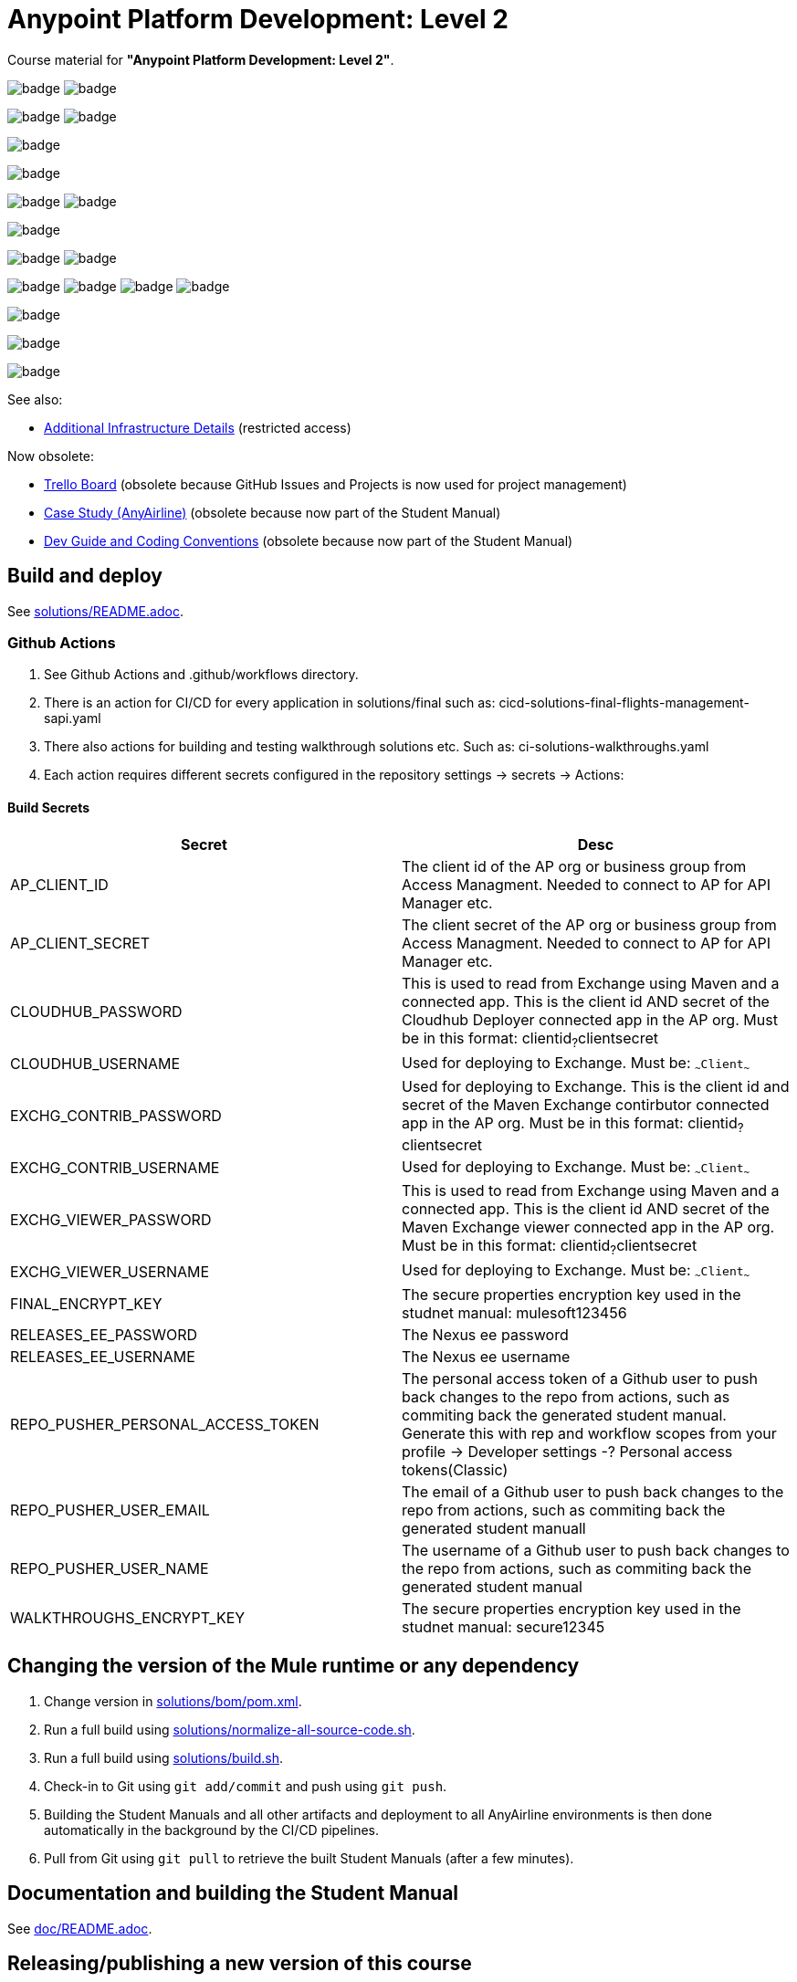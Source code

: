 // Copyright (C) MuleSoft, Inc. All rights reserved. http://www.mulesoft.com
//
// The software in this package is published under the terms of the
// Creative Commons Attribution-NonCommercial-NoDerivatives 4.0 International Public License,
// a copy of which has been included with this distribution in the LICENSE.txt file.
[separator=-]
= Anypoint Platform Development: Level 2

Course material for *"Anypoint Platform Development: Level 2"*.

image:https://github.com/mulesoft-consulting/training-APDevLevel2/workflows/CI%20solutions%20walkthroughs/badge.svg[]
image:https://github.com/mulesoft-consulting/training-APDevLevel2/workflows/CI%20solutions%20final/badge.svg[]

image:https://github.com/mulesoft-consulting/training-APDevLevel2/workflows/CICD%20mobile-notifications-eapp/badge.svg[]
image:https://github.com/mulesoft-consulting/training-APDevLevel2/workflows/CICD%20mobile-check-in-eapi/badge.svg[]

image:https://github.com/mulesoft-consulting/training-APDevLevel2/workflows/CICD%20check-in-papi/badge.svg[]

image:https://github.com/mulesoft-consulting/training-APDevLevel2/workflows/CICD%20passenger-data-sapi/badge.svg[]

image:https://github.com/mulesoft-consulting/training-APDevLevel2/workflows/CICD%20offline-check-in-sub-handler/badge.svg[]
image:https://github.com/mulesoft-consulting/training-APDevLevel2/workflows/CICD%20flights-management-sapi/badge.svg[]

image:https://github.com/mulesoft-consulting/training-APDevLevel2/workflows/CICD%20paypal-sapi/badge.svg[]

image:https://github.com/mulesoft-consulting/training-APDevLevel2/workflows/CICD%20flights-management/badge.svg[]
image:https://github.com/mulesoft-consulting/training-APDevLevel2/workflows/CICD%20paypal-fake-api/badge.svg[]

image:https://github.com/mulesoft-consulting/training-APDevLevel2/workflows/CICD%20custom-message-logging-policy/badge.svg[]
image:https://github.com/mulesoft-consulting/training-APDevLevel2/workflows/CICD%20parent-poms/badge.svg[]
image:https://github.com/mulesoft-consulting/training-APDevLevel2/workflows/CICD%20resilience-mule-extension/badge.svg[]
image:https://github.com/mulesoft-consulting/training-APDevLevel2/workflows/CICD%20apps-commons/badge.svg[]

image:https://github.com/mulesoft-consulting/training-APDevLevel2/workflows/Build%20Student%20Manual/badge.svg[]

image:https://github.com/mulesoft-consulting/training-APDevLevel2/workflows/Check%20Nexus%20Credentials/badge.svg[]

image:https://github.com/mulesoft-consulting/training-APDevLevel2/workflows/Attach%20Assets%20to%20Release/badge.svg[]

See also:

* https://docs.google.com/document/d/1SSyKcoucm1ENfLTuCQ3LHX6xh7DoFLmmzM7MkZaWynE/[Additional Infrastructure Details] (restricted access)

Now obsolete:

* https://trello.com/b/7AhH1eSI/apdevlevel2[Trello Board] (obsolete because GitHub Issues and Projects is now used for project management)
* https://docs.google.com/document/d/1GSH4LakHJKbxWXOTj4OuhZNYo8rO-TFptBhrZtMdB-4/[Case Study (AnyAirline)] (obsolete because now part of the Student Manual)
* https://docs.google.com/document/d/1VeeIYr-P7MyuRtdT79gZ3zXrN4suSVeSS5lp3yeTCCE/[Dev Guide and Coding Conventions] (obsolete because now part of the Student Manual)


== Build and deploy

See link:solutions/README.adoc[].

=== Github Actions

. See Github Actions and .github/workflows directory. 
. There is an action for CI/CD for every application in solutions/final such as: cicd-solutions-final-flights-management-sapi.yaml
. There also actions for building and testing walkthrough solutions etc. Such as: ci-solutions-walkthroughs.yaml
. Each action requires different secrets configured in the repository settings -> secrets -> Actions:

==== Build Secrets
[cols="1,1"]
|===
| Secret| Desc 

| AP_CLIENT_ID
| The client id of the AP org or business group from Access Managment. Needed to connect to AP for API Manager etc.

| AP_CLIENT_SECRET
| The client secret of the AP org or business group from Access Managment. Needed to connect to AP for API Manager etc. 

| CLOUDHUB_PASSWORD
| This is used to read from Exchange using Maven and a connected app. This is the client id AND secret of the Cloudhub Deployer connected app in the AP org. Must be in this format: clientid~?~clientsecret 

| CLOUDHUB_USERNAME
| Used for deploying to Exchange. Must be: `~~~Client~~~`  

| EXCHG_CONTRIB_PASSWORD
| Used for deploying to Exchange. This is the client id and secret of the Maven Exchange contirbutor connected app in the AP org. Must be in this format: clientid~?~clientsecret  

| EXCHG_CONTRIB_USERNAME
| Used for deploying to Exchange. Must be: `~~~Client~~~`

| EXCHG_VIEWER_PASSWORD
| This is used to read from Exchange using Maven and a connected app. This is the client id AND secret of the Maven Exchange viewer connected app in the AP org. Must be in this format: clientid~?~clientsecret

| EXCHG_VIEWER_USERNAME
| Used for deploying to Exchange. Must be: `~~~Client~~~`   

| FINAL_ENCRYPT_KEY
| The secure properties encryption key used in the studnet manual: mulesoft123456 

| RELEASES_EE_PASSWORD
| The Nexus ee password  

| RELEASES_EE_USERNAME
| The Nexus ee username  

| REPO_PUSHER_PERSONAL_ACCESS_TOKEN
| The personal access token of a Github user to push back changes to the repo from actions, such as commiting back the generated student manual. Generate this with rep and workflow scopes from your profile -> Developer settings -? Personal access tokens(Classic)  

| REPO_PUSHER_USER_EMAIL
| The email of a Github user to push back changes to the repo from actions, such as commiting back the generated student manuall  

| REPO_PUSHER_USER_NAME
| The username of a Github user to push back changes to the repo from actions, such as commiting back the generated student manual  

| WALKTHROUGHS_ENCRYPT_KEY
| The secure properties encryption key used in the studnet manual: secure12345  
|===

== Changing the version of the Mule runtime or any dependency

. Change version in link:solutions/bom/pom.xml[].

. Run a full build using link:solutions/normalize-all-source-code.sh[].
. Run a full build using link:solutions/build.sh[].
. Check-in to Git using `git add/commit` and push using `git push`.
. Building the Student Manuals and all other artifacts and deployment to all AnyAirline environments is then done automatically in the background by the CI/CD pipelines.
. Pull from Git using `git pull` to retrieve the built Student Manuals (after a few minutes).

== Documentation and building the Student Manual

See link:doc/README.adoc[].

== Releasing/publishing a new version of this course

To release a new version of the course, follow these steps:

. In your local GitHub working directory:
.. Release code artefacts, bumping all versions to next release version:
+
[source]
----
cd solutions
./update-next-project-version.sh 1.0.8

git commit -am "code version 1.0.8 release build"
git push
----
+
.. In link:doc/student-manual/course-revision.adoc[], update `revdate` e.g., `:revdate: October 7, 2022`)
.. Push all pending changes (Note that links in the Student Manual into the GitHub repo will only work after the tagging below!):
+
[source]
----
git commit -am "doc version 1.5 release build"
git push
----
+
.. Wait for the build pipeline to complete building and checking-in the Student Manual: https://github.com/mulesoft-consulting/training-APDevLevel2/actions
.. Run `git pull` to pull the newly built Student Manual
// .. Assuming "Google backup and sync" is running locally, update `release.sh` and then execute it:
// +
// [source]
// ----
// $  cd course-manual/
// $  ./release.sh
// ----
// +
// .. Wait for sync to GDrive to complete
// . In GDrive web UI and the local GDrive sync directory:
// .. In the GDrive folder for *this release*, e.g. `1.5 APA - Application Networks (4.1) INDEV`, export each module as a PDF to ``_distributables``
// .. Wait for sync to GDrive to complete
// .. Rename the GDrive folder for *this release* to be the *next release*, e.g., rename `1.5 APA - Application Networks (4.1) INDEV` to `1.6 APA - Application Networks (4.1) INDEV`
// .. Create a new folder for *this release* with a `CURRENT` suffix, e.g., create `1.5 APA - Application Networks (4.1) CURRENT`
// .. Move ``_distributables`` from *next release* folder to *this release* folder, e.g., move ``_distributables`` from `1.6 APA - Application Networks (4.1) INDEV` to `1.5 APA - Application Networks (4.1) CURRENT`
// .. Rename the GDrive folder for the *previous release* by dropping the `CURRENT` suffix
// .. Create ``_distributables`` in *next release* folder, e.g., create ``1.6 APA - Application Networks (4.1) INDEV/_distributables``
// .. Copy every file from the *next release* folder to *this release* folder (using copy and move), restoring their original names after the move, e.g., copy all files from `1.6 APA - Application Networks (4.1) INDEV` to `1.5 APA - Application Networks (4.1) CURRENT`
// .. Verify that shareable link of Student Manual in next release folder is `https://drive.google.com/open?id=0BxCtr33W1vQFYVlTQUxjR2hzR1U`
// .. Update `APAAppNet Change Lists` at https://drive.google.com/open?id=1sVb1HQRfySqCqC9_LNiWAHg3hy5euvcTPvpseSdRS2c with information from Version History in Student Manual
// .. In folder for next release, update version on title slide of module 0, e.g., to `1.6`
. In GitHub web UI:
.. Close project for this release, e.g., close project `APDevLevel2 1.5`.
.. "Draft a new release" for this release, using the _exact value of_ `_revremark_` from above (e.g., `1.5`) as both release title and _tag_, mentioning all issues addressed in this release (they should all show in the `Done` column of the just-closed project), e.g.,
+
[source]
----
Addressed issues #60 #66 #74 #78 #85 #92 #93 #94 #95 #99 #100 #105 #108 #115
----
+
.. Create project for next release, e.g., create projct `APDevLevel2 1.6` (using templated "Automated Kanban").
.. If any issues have not been `Done` in this release: go to now-closed project for this release and assign each not-`Done` issue to project for next release.
. In local GitHub working directory:
.. Run `git pull` to pull from GitHub
.. In Student Manual, in Version History replace `\{revdate\}` and `\{revremark\}` with their current values, add a new top row for the next release.
.. In link:doc/student-manual/course-revision.adoc[] update `revremark` to snapshot version of next release (e.g., `1.6-SNAPSHOT`) and comment-in/out the correct `GitHubRef`.
.. Commit and push to GitHub:
+
[source]
----
git commit -am "prepare for next doc developement iteration 1.6-SNAPSHOT"
git push
----
.. Update code artefacts, bumping all versions to next development version:
+
[source]
----
cd solutions
./update-next-project-version.sh 1.0.9-SNAPSHOT

git commit -am "prepare for next code development iteration 1.0.9-SNAPSHOT"
git push
----

